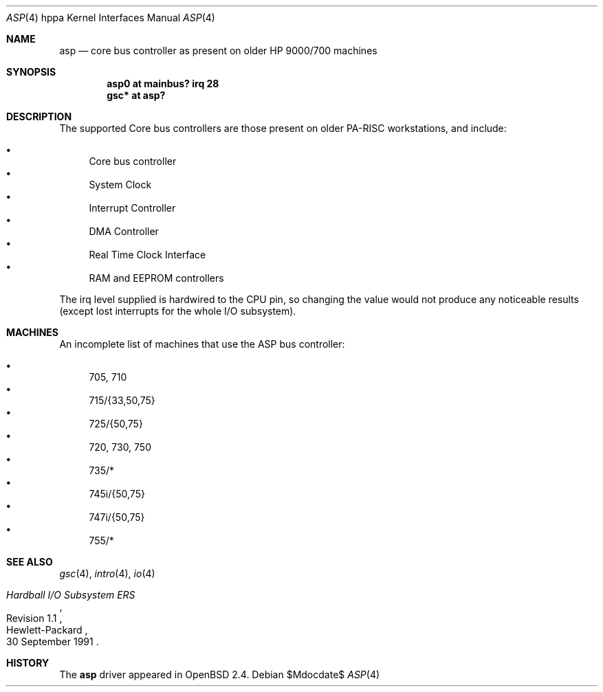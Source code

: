 .\"	$OpenBSD: asp.4,v 1.16 2007/05/31 19:19:54 jmc Exp $
.\"
.\"
.\" Copyright (c) 1999 Michael Shalayeff
.\" All rights reserved.
.\"
.\" Redistribution and use in source and binary forms, with or without
.\" modification, are permitted provided that the following conditions
.\" are met:
.\" 1. Redistributions of source code must retain the above copyright
.\"    notice, this list of conditions and the following disclaimer.
.\" 2. Redistributions in binary form must reproduce the above copyright
.\"    notice, this list of conditions and the following disclaimer in the
.\"    documentation and/or other materials provided with the distribution.
.\"
.\" THIS SOFTWARE IS PROVIDED BY THE AUTHOR ``AS IS'' AND ANY EXPRESS OR
.\" IMPLIED WARRANTIES, INCLUDING, BUT NOT LIMITED TO, THE IMPLIED WARRANTIES
.\" OF MERCHANTABILITY AND FITNESS FOR A PARTICULAR PURPOSE ARE DISCLAIMED.
.\" IN NO EVENT SHALL THE AUTHOR BE LIABLE FOR ANY DIRECT, INDIRECT,
.\" INCIDENTAL, SPECIAL, EXEMPLARY, OR CONSEQUENTIAL DAMAGES (INCLUDING, BUT
.\" NOT LIMITED TO, PROCUREMENT OF SUBSTITUTE GOODS OR SERVICES; LOSS OF USE,
.\" DATA, OR PROFITS; OR BUSINESS INTERRUPTION) HOWEVER CAUSED AND ON ANY
.\" THEORY OF LIABILITY, WHETHER IN CONTRACT, STRICT LIABILITY, OR TORT
.\" (INCLUDING NEGLIGENCE OR OTHERWISE) ARISING IN ANY WAY OUT OF THE USE OF
.\" THIS SOFTWARE, EVEN IF ADVISED OF THE POSSIBILITY OF SUCH DAMAGE.
.\"
.Dd $Mdocdate$
.Dt ASP 4 hppa
.Os
.Sh NAME
.Nm asp
.Nd core bus controller as present on older
.Tn HP 9000/700
machines
.Sh SYNOPSIS
.Cd "asp0    at mainbus? irq 28"
.Cd "gsc* at asp?"
.Sh DESCRIPTION
The supported Core bus controllers are those present on older
.Tn PA-RISC
workstations, and include:
.Pp
.Bl -bullet -compact
.It
Core bus controller
.It
System Clock
.It
Interrupt Controller
.It
DMA Controller
.It
Real Time Clock Interface
.It
RAM and EEPROM controllers
.El
.Pp
The irq level supplied is hardwired to the CPU pin, so changing the value
would not produce any noticeable results (except lost interrupts for the whole
I/O subsystem).
.Sh MACHINES
An incomplete list of machines that use the
.Tn ASP
bus controller:
.Pp
.Bl -bullet -compact
.It
705, 710
.It
715/{33,50,75}
.It
725/{50,75}
.It
720, 730, 750
.It
735/*
.It
745i/{50,75}
.It
747i/{50,75}
.It
755/*
.El
.Sh SEE ALSO
.Xr gsc 4 ,
.Xr intro 4 ,
.Xr io 4
.Rs
.%T "Hardball I/O Subsystem ERS"
.%N Revision 1.1
.%D 30 September 1991
.%Q Hewlett-Packard
.Re
.Sh HISTORY
The
.Nm
driver
appeared in
.Ox 2.4 .
